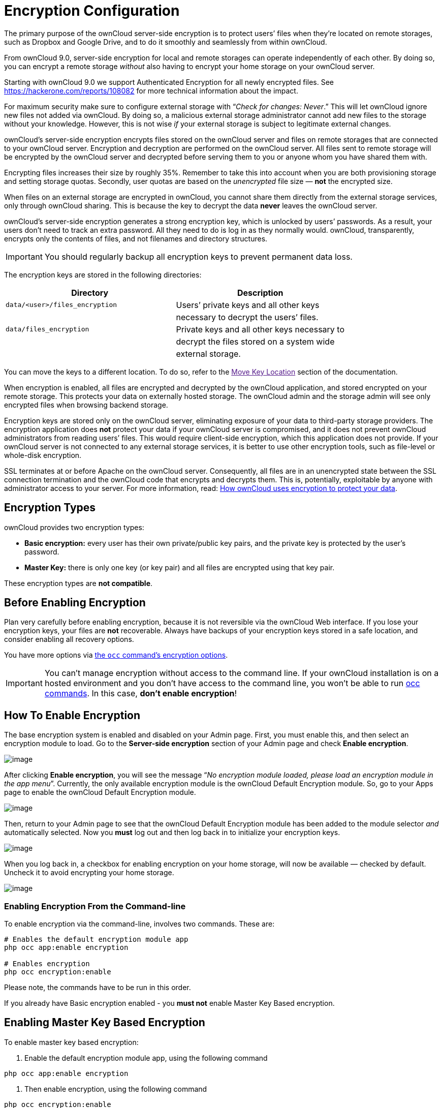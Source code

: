 Encryption Configuration
========================

The primary purpose of the ownCloud server-side encryption is to protect
users’ files when they’re located on remote storages, such as Dropbox
and Google Drive, and to do it smoothly and seamlessly from within
ownCloud.

From ownCloud 9.0, server-side encryption for local and remote storages
can operate independently of each other. By doing so, you can encrypt a
remote storage _without_ also having to encrypt your home storage on
your ownCloud server.

Starting with ownCloud 9.0 we support Authenticated Encryption for all
newly encrypted files. See https://hackerone.com/reports/108082 for more
technical information about the impact.

For maximum security make sure to configure external storage with
``__Check for changes: Never__.'' This will let ownCloud ignore new
files not added via ownCloud. By doing so, a malicious external storage
administrator cannot add new files to the storage without your
knowledge. However, this is not wise _if_ your external storage is
subject to legitimate external changes.

ownCloud’s server-side encryption encrypts files stored on the ownCloud
server and files on remote storages that are connected to your ownCloud
server. Encryption and decryption are performed on the ownCloud server.
All files sent to remote storage will be encrypted by the ownCloud
server and decrypted before serving them to you or anyone whom you have
shared them with.

Encrypting files increases their size by roughly 35%. Remember to take
this into account when you are both provisioning storage and setting
storage quotas. Secondly, user quotas are based on the _unencrypted_
file size — *not* the encrypted size.

When files on an external storage are encrypted in ownCloud, you cannot
share them directly from the external storage services, only through
ownCloud sharing. This is because the key to decrypt the data *never*
leaves the ownCloud server.

ownCloud’s server-side encryption generates a strong encryption key,
which is unlocked by users’ passwords. As a result, your users don’t
need to track an extra password. All they need to do is log in as they
normally would. ownCloud, transparently, encrypts only the contents of
files, and not filenames and directory structures.

IMPORTANT: You should regularly backup all encryption keys to prevent permanent data loss.

The encryption keys are stored in the following directories:

[cols=",",options="header",]
|======================================================================
|Directory |Description
|`data/<user>/files_encryption` |Users’ private keys and all other keys
| |necessary to decrypt the users’ files.
|`data/files_encryption` |Private keys and all other keys necessary to
| |decrypt the files stored on a system wide
| |external storage.
|======================================================================

You can move the keys to a different location. To do so, refer to the
link:[Move Key Location] section of the documentation.

When encryption is enabled, all files are encrypted and decrypted by the
ownCloud application, and stored encrypted on your remote storage. This
protects your data on externally hosted storage. The ownCloud admin and
the storage admin will see only encrypted files when browsing backend
storage.

Encryption keys are stored only on the ownCloud server, eliminating
exposure of your data to third-party storage providers. The encryption
application does *not* protect your data if your ownCloud server is
compromised, and it does not prevent ownCloud administrators from
reading users’ files. This would require client-side encryption, which
this application does not provide. If your ownCloud server is not
connected to any external storage services, it is better to use other
encryption tools, such as file-level or whole-disk encryption.

SSL terminates at or before Apache on the ownCloud server. Consequently,
all files are in an unencrypted state between the SSL connection
termination and the ownCloud code that encrypts and decrypts them. This
is, potentially, exploitable by anyone with administrator access to your
server. For more information, read:
https://owncloud.org/blog/how-owncloud-uses-encryption-to-protect-your-data/[How
ownCloud uses encryption to protect your data].

[[encryption-types]]
Encryption Types
----------------

ownCloud provides two encryption types:

* *Basic encryption:* every user has their own private/public key pairs,
and the private key is protected by the user’s password.
* *Master Key:* there is only one key (or key pair) and all files are
encrypted using that key pair.

These encryption types are *not compatible*.

[[before-enabling-encryption]]
Before Enabling Encryption
--------------------------

Plan very carefully before enabling encryption, because it is not
reversible via the ownCloud Web interface. If you lose your encryption
keys, your files are *not* recoverable. Always have backups of your
encryption keys stored in a safe location, and consider enabling all
recovery options.

You have more options via xref:configuration/server/occ_command.adoc#encryption[the `occ` command’s encryption options].

[IMPORTANT] 
====
You can’t manage encryption without access to the command line. 
If your ownCloud installation is on a hosted environment and you don’t have access to the command line, you won’t be able to run xref:configuration/server/occ_command.adoc[occ commands]. 
In this case, *don’t enable encryption*!
====

[[how-to-enable-encryption]]
How To Enable Encryption
------------------------

The base encryption system is enabled and disabled on your Admin page.
First, you must enable this, and then select an encryption module to
load. Go to the *Server-side encryption* section of your Admin page and
check *Enable encryption*.

image:/owncloud-docs/_images/configuration/files/configuration/files/encryption3.png[image]

After clicking *Enable encryption*, you will see the message ``__No
encryption module loaded, please load an encryption module in the app
menu__''. Currently, the only available encryption module is the
ownCloud Default Encryption module. So, go to your Apps page to enable
the ownCloud Default Encryption module.

image:/owncloud-docs/_images/configuration/files/encryption1.png[image]

Then, return to your Admin page to see that the ownCloud Default
Encryption module has been added to the module selector _and_
automatically selected. Now you *must* log out and then log back in to
initialize your encryption keys.

image:/owncloud-docs/_images/configuration/files/encryption14.png[image]

When you log back in, a checkbox for enabling encryption on your home
storage, will now be available — checked by default. Uncheck it to avoid
encrypting your home storage.

image:/owncloud-docs/_images/configuration/files/encryption15.png[image]

[[enabling-encryption-from-the-command-line]]
Enabling Encryption From the Command-line
~~~~~~~~~~~~~~~~~~~~~~~~~~~~~~~~~~~~~~~~~

To enable encryption via the command-line, involves two commands. These
are:

....
# Enables the default encryption module app
php occ app:enable encryption

# Enables encryption
php occ encryption:enable
....

Please note, the commands have to be run in this order.

If you already have Basic encryption enabled - you *must not* enable
Master Key Based encryption.

[[enabling-master-key-based-encryption]]
Enabling Master Key Based Encryption
------------------------------------

To enable master key based encryption:

1.  Enable the default encryption module app, using the following
command

....
php occ app:enable encryption
....

1.  Then enable encryption, using the following command

....
php occ encryption:enable
....

1.  Then enable the master key, using the following command

....
php occ encryption:select-encryption-type masterkey
....

The master key mode has to be set up in a newly created instance.

1.  Encrypt all data

....
php occ encryption:encrypt-all
....

This is not typically required, as the master key is often enabled at
install time. As a result, when enabling it, there should be no data to
encrypt. But, in case it’s being enabled after install, and the
installation does have files which are unencrypted, encrypt-all can be
used to encrypt them.

[[sharing-encrypted-files]]
Sharing Encrypted Files
-----------------------

After encryption is enabled, your users must also log out and log back
in to generate their personal encryption keys. They will see a yellow
warning banner that says ``__Encryption App is enabled, but your keys
are not initialized. Please log-out and log-in again.__''

Also, share owners may need to re-share files after encryption is
enabled. Users who are trying to access the share will see a message
advising them to ask the share owner to re-share the file with them.

For individual shares, un-share and re-share the file. For group shares,
share with any individuals who can’t access the share. This updates the
encryption, and then the share owner can remove the individual shares.

image:/owncloud-docs/_images/configuration/files/encryption9.png[image]

[[encrypting-external-mountpoints]]
Encrypting External Mountpoints
-------------------------------

You and your users can encrypt individual external mount points. 
You must have external storage enabled on your Admin page, and enabled for your users. 
Encryption settings can be configured in the mount options for xref:configuration/files/external_storage_configuration_gui.adoc[an external storage mount].

[[how-to-enable-users-file-recovery-keys]]
How To Enable Users File Recovery Keys
--------------------------------------

Once a user has encrypted their files, if they lose their ownCloud
password, then they lose access to their encrypted files, as their files
will be unrecoverable. It is not possible, when user files are
encrypted, to reset a user’s password using the standard reset process.

If so, you’ll see a yellow banner warning:

_________________________________________________________________________________
Please provide an admin recovery password; otherwise, all user data will
be lost.
_________________________________________________________________________________

To avoid all this, create a Recovery Key. To do so, go to the Encryption
section of your Admin page and set a recovery key password.

image:/owncloud-docs/_images/configuration/files/encryption10.png[image]

You then need to ask your users to opt-in to the Recovery Key. For the
users to do this, they need to go to the ``**Personal**'' page and
enable the recovery key. This signals that they are OK that the admin
might have a way to decrypt their data for recovery reasons. If they do
_not_ do this, then the Recovery Key won’t work for them.

image:/owncloud-docs/_images/configuration/files/encryption7.png[image]

For users who have enabled password recovery, give them a new password
and recover access to their encrypted files, by supplying the Recovery
Key on the Users page.

image:/owncloud-docs/_images/configuration/files/encryption8.png[image]

You may change your recovery key password.

image:/owncloud-docs/_images/configuration/files/encryption12.png[image]

NOTE: Sharing a recovery key with a user group is *not* supported. This is only supported with xref:create-a-new-master-key[the master key].

[[changing-the-recovery-key-password]]
Changing The Recovery Key Password
----------------------------------

If you have misplaced your recovery key password and need to replace it,
here’s what you need to do:

1.  Delete the recovery key from both `data/owncloud_private_keys` and
`data/public-keys`
2.  Edit your database table `oc_appconfig` and remove the rows with the
config keys `recoveryKeyId` and `recoveryAdminEnabled` for the appid
`files_encryption`
3.  Login as admin and activate the recovery key again with a new
password. This will generate a new key pair
4.  All users who used the original recovery key will need to disable it
and enable it again. This deletes the old recovery share keys from their
files and encrypts their files with the new recovery key

You can only change the recovery key password if you know the original.
This is by design, as only admins who know the recovery key password
should be able to change it. If not, admins could hijack the recovery
key from each other

Replacing the recovery key will mean that all users will lose the
possibility to recover their files until they have applied the new
recovery key

[[disabling-encryption]]
Disabling Encryption
--------------------

To disable encryption, put your ownCloud server into single-user mode,
and then disable your encryption module with these commands:

....
occ maintenance:singleuser --on
occ encryption:disable
....

Take it out of single-user mode when you are finished, by using the
following command:

....
occ maintenance:singleuser --off
....

You may only disable encryption with by using the link:[occ Encryption
Commands]. Make sure you have backups of all encryption keys, including
those for all your users.

[[not-all-files-are-encrypted]]
Not All Files Are Encrypted
---------------------------

Only the data in the files in `data/user/files` are encrypted, not the
filenames or folder structures.

In addition, these files are never encrypted:

* Existing files in the trash bin & Versions. Only new and changed files
after encryption is enabled are encrypted.
* Image thumbnails from the Gallery app
* Previews from the Files app
* The search index from the full-text search app
* Third-party app data

There may be other files that are not encrypted. Only files that are
exposed to third-party storage providers are guaranteed to be encrypted.

[[ldap-and-other-external-user-back-ends]]
LDAP and Other External User Back-ends
--------------------------------------

If you use an external user back-end, such as an LDAP or Samba server,
and you change a user’s password on that back-end, the user will be
prompted to change their ownCloud login to match on their next ownCloud
login. The user will need both their old and new passwords to do this.
If you have enabled the recovery key then you can change a user’s
password in the ownCloud Users panel to match their back-end password
and then — of course — notify the user and give them their new password.

[[occ-encryption-commands]]
occ Encryption Commands
-----------------------

If you have shell access, you may use the `occ` command to perform
encryption operations. You also have additional options such as
decryption and creating a single master encryption key. See
encryption_label for detailed instructions on using `occ`.

[[view-current-encryption-status]]
View Current Encryption Status
~~~~~~~~~~~~~~~~~~~~~~~~~~~~~~

Get the current encryption status and the loaded encryption module:

....
occ encryption:status
 - enabled: false                 
 - defaultModule: OC_DEFAULT_MODULE
....

This is equivalent to checking *Enable server-side encryption* on your
Admin page:

....
occ encryption:enable
Encryption enabled

Default module: OC_DEFAULT_MODULE
....

[[list-available-encryption-modules]]
List Available Encryption Modules
~~~~~~~~~~~~~~~~~~~~~~~~~~~~~~~~~

To list the available encryption modules:

....
occ encryption:list-modules
 - OC_DEFAULT_MODULE: Default encryption module [default*]
....

Select a different default Encryption module (currently the only
available module is `OC_DEFAULT_MODULE`):

....
occ encryption:set-default-module [Module ID]. 
....

The [module ID] is taken from the `encryption:list-modules` command.

[[encrypt-and-decrypt-data-files-for-all-users]]
Encrypt and Decrypt Data Files For All Users
~~~~~~~~~~~~~~~~~~~~~~~~~~~~~~~~~~~~~~~~~~~~

For performance reasons, when you enable encryption on an ownCloud
server only new and changed files are encrypted. This command gives you
the option to encrypt all files. You must first put your ownCloud server
into single-user mode to prevent any user activity until encryption is
completed:

....
occ maintenance:singleuser --on
Single user mode is currently enabled
....

Then run `occ`:

....
occ encryption:encrypt-all

You are about to start encrypting all files stored in your ownCloud.
It will depend on the encryption module you use which files get encrypted.
Depending on the number and size of your files this can take some time.
Please make sure that no users access their files during this process!

Do you really want to continue? (y/n) 
....

When you type `y` it creates a key pair for each of your users, and then
encrypts their files, displaying progress until all user files are
encrypted.

Decrypt all user data files, or optionally a single user:

....
occ encryption:decrypt-all [username]
....

View current location of keys:

....
occ encryption:show-key-storage-root
Current key storage root:  default storage location (data/) 
....

[[move-key-location]]
Move Key Location
~~~~~~~~~~~~~~~~~

Move keys to a different root folder, either locally or on a different
server. The folder must already exist, be owned by root and your HTTP
group, and be restricted to root and your HTTP group. This example is
for Ubuntu Linux. Note that the new folder is relative to your `occ`
directory:

....
mkdir /etc/keys
chown -R root:www-data /etc/keys
chmod -R 0770 /etc/keys
occ encryption:change-key-storage-root ../../../etc/keys
Start to move keys:
   4 [============================]
Key storage root successfully changed to ../../../etc/keys
....

[[create-a-new-master-key]]
Create a New Master Key
~~~~~~~~~~~~~~~~~~~~~~~

Use this when you have:

* A single-sign-on infrastructure
* A fresh installation with no existing data
* Systems where encryption has not already been enabled

....
occ encryption:enable-master-key
....

It is not possible to disable it.

[[recreating-an-existing-master-key]]
Recreating an Existing Master Key
~~~~~~~~~~~~~~~~~~~~~~~~~~~~~~~~~

If the master key needs replacing, for example, because it has been compromised, xref:configuration/server/occ_command.adoc#encryption[an occ command is available]. 
The command is `encryption:recreate-master-key`. 
It replaces existing master key with new one and encrypts the files with the new key.

[[disabling-encryption-1]]
Disabling Encryption
--------------------

You may disable encryption only with `occ`. Make sure you have backups
of all the encryption keys, including those for all users. When you do,
put your ownCloud server into single-user mode, and then disable your
encryption module with this command:

....
occ maintenance:singleuser --on
occ encryption:disable
....

IMPORTANT: Encryption cannot be disabled without the user’s password or file recovery key <enable-file-recovery-key>. If you don’t have access to at least one of these then there is no way to decrypt all files.

Then, take it out of single-user mode when you are finished with this
command:

....
occ maintenance:singleuser --off
....

It is possible to disable encryption with the file recovery key, _if_ every user uses them. 
If so, "decrypt all" will use it to decrypt all files.

It is *not* planned to move this to the next user login or a background
job. If that was done, then login passwords would need to be stored in
the database, which could be a security issue.

[[files-not-encrypted]]
Files Not Encrypted
-------------------

Only the data in the files in `data/user/files` are encrypted, and not
the filenames or folder structures. These files are never encrypted:

* Existing files in the trash bin & Versions. Only new and changed files
after encryption is enabled are encrypted.
* Existing files in Versions
* Image thumbnails from the Gallery app
* Previews from the Files app
* The search index from the full-text search app
* Third-party app data

There may be other files that are not encrypted; only files that are
exposed to third-party storage providers are guaranteed to be encrypted.

[[ldap-and-other-external-user-back-ends-1]]
LDAP and Other External User Back-ends
--------------------------------------

If you use an external user back-end, such as an LDAP or Samba server,
and you change a user’s password on the back-end, the user will be
prompted to change their ownCloud login to match on their next ownCloud
login. The user will need both their old and new passwords to do this.
If you have enabled the Recovery Key, then you can change a user’s
password in the ownCloud Users panel to match their back-end password,
and then, of course, notify the user and give them their new password.

[[encryption-migration-to-owncloud-8.0]]
Encryption migration to ownCloud 8.0
------------------------------------

When you upgrade from older versions of ownCloud to ownCloud 8.0, you must manually migrate your encryption keys with the `occ` command after the upgrade is complete, like this example for CentOS: `sudo -u apache php occ encryption:migrate-keys`. 
You must run xref:configuration/server/occcommand.adoc[occ] as your HTTP user. 

[[encryption-migration-to-owncloud-8.1]]
Encryption migration to ownCloud 8.1
------------------------------------

The encryption backend has changed again in ownCloud 8.1, so you must
take some additional steps to migrate encryption correctly. If you do
not follow these steps you may not be able to access your files.

Before you start your upgrade, put your ownCloud server into `maintenance:singleuser` mode.
You must do this to prevent users and sync clients from accessing files before you have completed your encryption migration.

TIP: See xref:maintenance/enable_maintenance.adoc[the maintenance commands] for more information.

After your upgrade is complete, follow the steps in enable_encryption_label to enable the new encryption system. 
Then click the *Start Migration* button on your Admin page to migrate your encryption keys, or use the `occ` command. 
We strongly recommend using the `occ` command; the *Start Migration* button is for admins who do not have access to the console, for example, installations on shared hosting. 

This example is for Debian/Ubuntu Linux:

....
$ sudo -u www-data php occ encryption:migrate
....

This example is for Red Hat, CentOS, and Fedora Linux:

....
$ sudo -u apache php occ encryption:migrate
....

You must run `occ` as your HTTP user. 
When you are finished, take your ownCloud server out of single user mode.
